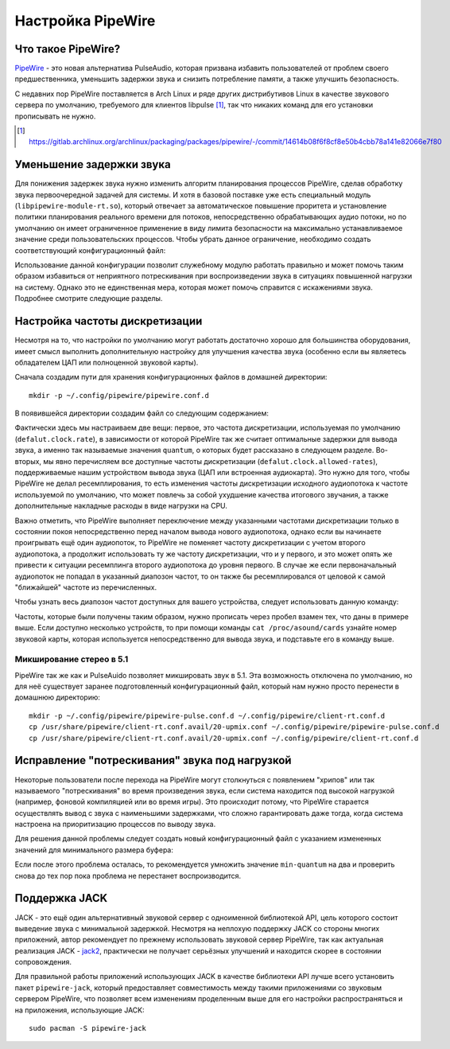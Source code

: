 .. ARU (c) 2018 - 2025, Pavel Priluckiy, Vasiliy Stelmachenok and contributors

   ARU is licensed under a
   Creative Commons Attribution-ShareAlike 4.0 International License.

   You should have received a copy of the license along with this
   work. If not, see <https://creativecommons.org/licenses/by-sa/4.0/>.

.. _sound:

*******************
Настройка PipeWire
*******************

.. index:: installation, audio, pipewire, about
.. _pipewire:

====================
Что такое PipeWire?
====================

`PipeWire <https://wiki.archlinux.org/title/PipeWire_(Русский)>`__ -
это новая альтернатива PulseAudio, которая призвана избавить
пользователей от проблем своего предшественника, уменьшить задержки
звука и снизить потребление памяти, а также улучшить безопасность.

С недавних пор PipeWire поставляется в Arch Linux и ряде других
дистрибутивов Linux в качестве звукового сервера по умолчанию,
требуемого для клиентов libpulse [#]_, так что никаких команд для его
установки прописывать не нужно.

.. [#] https://gitlab.archlinux.org/archlinux/packaging/packages/pipewire/-/commit/14614b08f6f8cf8e50b4cbb78a141e82066e7f80

.. index:: installation, lowlatency, audio, pipewire
.. _pipewire_lowlatency_setup:

==========================
Уменьшение задержки звука
==========================

Для понижения задержек звука нужно изменить алгоритм планирования
процессов PipeWire, сделав обработку звука первоочередной задачей для
системы. И хотя в базовой поставке уже есть специальный модуль
(``libpipewire-module-rt.so``), который отвечает за автоматическое
повышение проритета и установление политики планирования реального
времени для потоков, непосредственно обрабатывающих аудио потоки, но
по умолчанию он имеет ограниченное применение в виду лимита
безопасности на максимально устанавливаемое значение среди
пользовательских процессов. Чтобы убрать данное ограничение,
необходимо создать соответствующий конфигурационный файл:

.. code-block:: shell
  :caption: ``/etc/security/limits.d/20-rt-audio.conf``

   @audio - rtprio 98

Использование данной конфигурации позволит служебному модулю работать
правильно и может помочь таким образом избавиться от неприятного
потрескивания при воспроизведении звука в ситуациях повышенной
нагрузки на систему. Однако это не единственная мера, которая может
помочь справится с искажениями звука. Подробнее смотрите следующие
разделы.

.. index:: pipewire, lowlatency, audio, sound
.. _pipewire_setup:

=================================
Настройка частоты дискретизации
=================================

Несмотря на то, что настройки по умолчанию могут работать достаточно
хорошо для большинства оборудования, имеет смысл выполнить
дополнительную настройку для улучшения качества звука (особенно если
вы являетесь обладателем ЦАП или полноценной звуковой карты).

Сначала создадим пути для хранения конфигурационных файлов в домашней
директории::

  mkdir -p ~/.config/pipewire/pipewire.conf.d

В появившейся директории создадим файл со следующим содержанием:

.. code-block:: shell
  :caption: ``~/.config/pipewire/pipewire.conf.d/20-no-resampling.conf``

   context.properties = {
     default.clock.rate = 48000
     default.clock.allowed-rates = [ 44100 48000 96000 192000 ]
   }


Фактически здесь мы настраиваем две вещи: первое, это частота дискретизации,
используемая по умолчанию (``defalut.clock.rate``), в зависимости от которой
PipeWire так же считает оптимальные задержки для вывода звука, а именно так
называемые значения ``quantum``, о которых будет рассказано в следующем
разделе. Во-вторых, мы явно перечисляем все доступные частоты дискретизации
(``defalut.clock.allowed-rates``), поддерживаемые нашим устройством вывода
звука (ЦАП или встроенная аудиокарта). Это нужно для того, чтобы PipeWire не
делал ресемплирования, то есть изменения частоты дискретизации исходного
аудиопотока к частоте используемой по умолчанию, что может повлечь за собой
ухудшение качества итогового звучания, а также дополнительные накладные расходы
в виде нагрузки на CPU.

Важно отметить, что PipeWire выполняет переключение между указанными частотами
дискретизации только в состоянии покоя непосредственно перед началом вывода
нового аудиопотока, однако если вы начинаете проигрывать ещё один аудиопоток,
то PipeWire не поменяет частоту дискретизации с учетом второго аудиопотока, а
продолжит использовать ту же частоту дискретизации, что и у первого, и это
может опять же привести к ситуации ресемплинга второго аудиопотока до уровня
первого. В случае же если первоначальный аудиопоток не попадал в указанный
диапозон частот, то он также бы ресемплировался от целовой к самой "ближайшей"
частоте из перечисленных.

Чтобы узнать весь диапозон частот доступных для вашего устройства, следует
использовать данную команду:

.. tab-set::

   .. tab-item:: Звуковой чип

      ::

         cat /proc/asound/card0/codec\#0 | grep -A 8 "Audio Output" -m 1 | grep rates

   .. tab-item:: ЦАП

      ::

         cat /proc/asound/card0/stream0 | grep Rates | uniq

Частоты, которые были получены таким образом, нужно прописать через пробел
взамен тех, что даны в примере выше. Если доступно несколько устройств, то при
помощи команды ``cat /proc/asound/cards`` узнайте номер звуковой карты, которая
используется непосредственно для вывода звука, и подставьте его в команду выше.

.. index:: pipewire, upmix, 5.1, sound
.. _upmixing-5.1:

--------------------------
Микширование стерео в 5.1
--------------------------

PipeWire так же как и PulseAuido позволяет микшировать звук в 5.1.
Эта возможность отключена по умолчанию, но для неё существует заранее
подготовленный конфигурационный файл, который нам нужно просто
перенести в домашнюю директорию::

  mkdir -p ~/.config/pipewire/pipewire-pulse.conf.d ~/.config/pipewire/client-rt.conf.d
  cp /usr/share/pipewire/client-rt.conf.avail/20-upmix.conf ~/.config/pipewire/pipewire-pulse.conf.d
  cp /usr/share/pipewire/client-rt.conf.avail/20-upmix.conf ~/.config/pipewire/client-rt.conf.d

.. index:: pipewire, choppy, high-load, cpu, sound
.. _choppy-audio:

================================================
Исправление "потрескивания" звука под нагрузкой
================================================

Некоторые пользователи после перехода на PipeWire могут столкнуться с
появлением "хрипов" или так называемого "потрескивания" во время
произведения звука, если система находится под высокой нагрузкой
(например, фоновой компиляцией или во время игры). Это происходит
потому, что PipeWire старается осуществлять вывод с звука с
наименьшими задержками, что сложно гарантировать даже тогда, когда
система настроена на приоритизацию процессов по выводу звука.

Для решения данной проблемы следует создать новый конфигурационный
файл с указанием измененных значений для минимального размера буфера:

.. code-block:: shell
  :caption: ``~/.config/pipewire/pipewire.conf.d/10-sound.conf``

   context.properties = {
     default.clock.min-quantum = 512
     default.clock.quantum = 4096
     default.clock.max-quantum = 8192
   }

Если после этого проблема осталась, то рекомендуется умножить значение
``min-quantum`` на два и проверить снова до тех пор пока проблема не
перестанет воспроизводится.

.. index:: pipewire, lowlatency, audio, jack
.. _pipewire_jack:

===============
Поддержка JACK
===============

JACK - это ещё один альтернативный звуковой сервер с одноименной
библиотекой API, цель которого состоит выведение звука с минимальной
задержкой. Несмотря на неплохую поддержку JACK со стороны многих
приложений, автор рекомендует по прежнему использовать звуковой сервер
PipeWire, так как актуальная реализация JACK - `jack2
<https://github.com/jackaudio/jack2>`__, практически не получает
серьёзных улучшений и находится скорее в состоянии сопровождения.

Для правильной работы приложений использующих JACK в качестве
библиотеки API лучше всего установить пакет ``pipewire-jack``, который
предоставляет совместимость между такими приложениями со звуковым
сервером PipeWire, что позволяет всем изменениям проделенным выше для
его настройки распространяться и на приложения, использующие JACK::

  sudo pacman -S pipewire-jack

.. vim:set textwidth=70:

